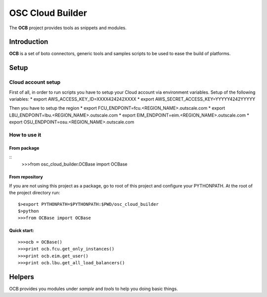 ####
 OSC Cloud Builder
####

The **OCB** project provides tools as snippets and modules.

************
Introduction
************

**OCB** is a set of boto connectors, generic tools and samples scripts to be used to ease the build of platforms.

******
Setup
******

Cloud account setup
=====================
First of all, in order to run scripts you have to setup your Cloud account via environment variables.
Setup of the following variables:
* export AWS_ACCESS_KEY_ID=XXXX424242XXXX
* export AWS_SECRET_ACCESS_KEY=YYYYY4242YYYYY

Then you have to setup the region
* export FCU_ENDPOINT=fcu.<REGION_NAME>.outscale.com
* export LBU_ENDPOINT=lbu.<REGION_NAME>.outscale.com
* export EIM_ENDPOINT=eim.<REGION_NAME>.outscale.com
* export OSU_ENDPOINT=osu.<REGION_NAME>.outscale.com


How to use it
===============

From package
--------------

::
   >>>from osc_cloud_builder.OCBase import OCBase

From repository
----------------
If you are not using this project as a package, go to root of this project and configure your PYTHONPATH. At the root of the project directory run:

::

   $>export PYTHONPATH=$PYTHONPATH:$PWD/osc_cloud_builder
   $>python
   >>>from OCBase import OCBase


Quick start:
--------------

::

   >>>ocb = OCBase()
   >>>print ocb.fcu.get_only_instances()
   >>>print ocb.eim.get_user()
   >>>print ocb.lbu.get_all_load_balancers()

*******
Helpers
*******

OCB provides you modules under *sample* and *tools* to help you doing basic things.
